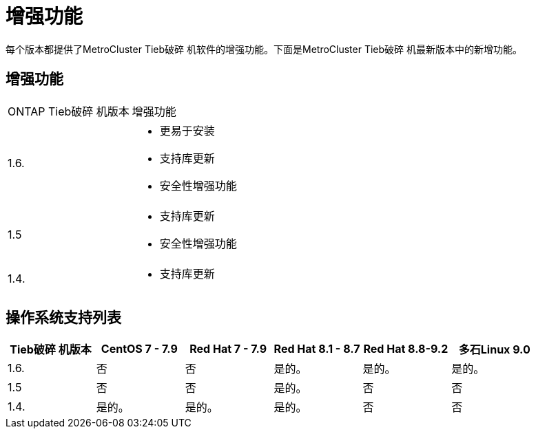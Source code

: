 = 增强功能
:allow-uri-read: 


[role="lead"]
每个版本都提供了MetroCluster Tieb破碎 机软件的增强功能。下面是MetroCluster Tieb破碎 机最新版本中的新增功能。



== 增强功能

[cols="25,75"]
|===


| ONTAP Tieb破碎 机版本 | 增强功能 


 a| 
1.6.
 a| 
* 更易于安装
* 支持库更新
* 安全性增强功能




 a| 
1.5
 a| 
* 支持库更新
* 安全性增强功能




 a| 
1.4.
 a| 
* 支持库更新


|===


== 操作系统支持列表

[cols="2,2,2,2,2,2"]
|===
| Tieb破碎 机版本 | CentOS 7 - 7.9 | Red Hat 7 - 7.9 | Red Hat 8.1 - 8.7 | Red Hat 8.8-9.2 | 多石Linux 9.0 


 a| 
1.6.
 a| 
否
 a| 
否
 a| 
是的。
 a| 
是的。
 a| 
是的。



 a| 
1.5
 a| 
否
 a| 
否
 a| 
是的。
 a| 
否
 a| 
否



 a| 
1.4.
 a| 
是的。
 a| 
是的。
 a| 
是的。
 a| 
否
 a| 
否

|===